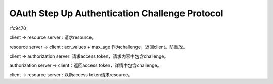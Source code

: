 OAuth Step Up Authentication Challenge Protocol
==========================================================

rfc9470


client -> resource server : 请求resource。

resource server -> client : acr_values + max_age 作为challenge，返回client。防重放。

client -> authorization server: 请求access token，请求内容中包含challenge。

authorization server -> client：返回access token，详情中包含challenge。

client -> resource server : 以新access token请求resource。
